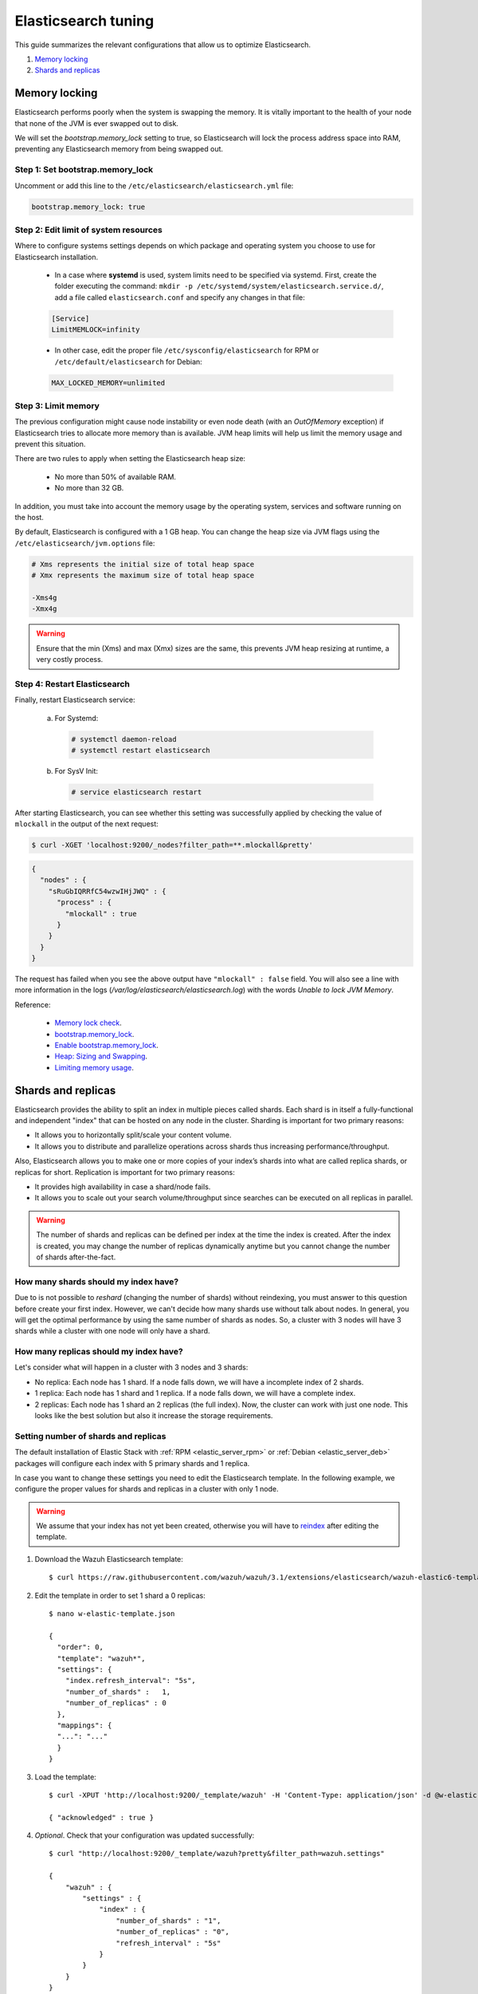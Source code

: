 .. _elastic_tuning:

Elasticsearch tuning
========================================

This guide summarizes the relevant configurations that allow us to optimize Elasticsearch.

#. `Memory locking`_
#. `Shards and replicas`_

Memory locking
----------------------------------------

Elasticsearch performs poorly when the system is swapping the memory. It is vitally important to the health of your node that none of the JVM is ever swapped out to disk.

We will set the *bootstrap.memory_lock* setting to true, so Elasticsearch will lock the process address space into RAM, preventing any Elasticsearch memory from being swapped out.

Step 1: Set bootstrap.memory_lock
^^^^^^^^^^^^^^^^^^^^^^^^^^^^^^^^^^^^^^^^^^

Uncomment or add this line to the ``/etc/elasticsearch/elasticsearch.yml`` file:

.. code-block:: yaml

    bootstrap.memory_lock: true

Step 2: Edit limit of system resources
^^^^^^^^^^^^^^^^^^^^^^^^^^^^^^^^^^^^^^^^^^

Where to configure systems settings depends on which package and operating system you choose to use for Elasticsearch installation.

 - In a case where **systemd** is used, system limits need to be specified via systemd. First, create the folder executing the command: ``mkdir -p /etc/systemd/system/elasticsearch.service.d/``, add a file called ``elasticsearch.conf`` and specify any changes in that file:

 .. code-block:: ini

    [Service]
    LimitMEMLOCK=infinity

 - In other case, edit the proper file ``/etc/sysconfig/elasticsearch`` for RPM or ``/etc/default/elasticsearch`` for Debian:

 .. code-block:: bash

     MAX_LOCKED_MEMORY=unlimited

Step 3: Limit memory
^^^^^^^^^^^^^^^^^^^^^^^^^^^^^^^^^^^^^^^^^^

The previous configuration might cause node instability or even node death (with an *OutOfMemory* exception) if Elasticsearch tries to allocate more memory than is available. JVM heap limits will help us limit the memory usage and prevent this situation.

There are two rules to apply when setting the Elasticsearch heap size:

  - No more than 50% of available RAM.
  - No more than 32 GB.

In addition, you must take into account the memory usage by the operating system, services and software running on the host.

By default, Elasticsearch is configured with a 1 GB heap. You can change the heap size via JVM flags using the ``/etc/elasticsearch/jvm.options`` file:

.. code-block:: bash

    # Xms represents the initial size of total heap space
    # Xmx represents the maximum size of total heap space

    -Xms4g
    -Xmx4g

.. warning::
  Ensure that the min (Xms) and max (Xmx) sizes are the same, this prevents JVM heap resizing at runtime, a very costly process.

Step 4: Restart Elasticsearch
^^^^^^^^^^^^^^^^^^^^^^^^^^^^^^^^^^^^^^^^^^

Finally, restart Elasticsearch service:

    a) For Systemd:

      .. code-block:: console

        # systemctl daemon-reload
        # systemctl restart elasticsearch

    b) For SysV Init:

      .. code-block:: console

        # service elasticsearch restart

After starting Elasticsearch, you can see whether this setting was successfully applied by checking the value of ``mlockall`` in the output of the next request:

.. code-block:: console

    $ curl -XGET 'localhost:9200/_nodes?filter_path=**.mlockall&pretty'

.. code-block:: json

    {
      "nodes" : {
        "sRuGbIQRRfC54wzwIHjJWQ" : {
          "process" : {
            "mlockall" : true
          }
        }
      }
    }

The request has failed when you see the above output have ``"mlockall" : false`` field. You will also see a line with more information in the logs (*/var/log/elasticsearch/elasticsearch.log*) with the words *Unable to lock JVM Memory*.

Reference:

  - `Memory lock check <https://www.elastic.co/guide/en/elasticsearch/reference/current/_memory_lock_check.html>`_.
  - `bootstrap.memory_lock <https://www.elastic.co/guide/en/elasticsearch/reference/current/important-settings.html#bootstrap.memory_lock>`_.
  - `Enable bootstrap.memory_lock <https://www.elastic.co/guide/en/elasticsearch/reference/current/setup-configuration-memory.html#mlockall>`_.
  - `Heap: Sizing and Swapping <https://www.elastic.co/guide/en/elasticsearch/guide/current/heap-sizing.html>`_.
  - `Limiting memory usage <https://www.elastic.co/guide/en/elasticsearch/guide/current/_limiting_memory_usage.html#_limiting_memory_usage>`_.

Shards and replicas
----------------------------------------

Elasticsearch provides the ability to split an index in multiple pieces called shards. Each shard is in itself a fully-functional and independent "index" that can be hosted on any node in the cluster. Sharding is important for two primary reasons:

- It allows you to horizontally split/scale your content volume.

- It allows you to distribute and parallelize operations across shards thus increasing performance/throughput.

Also, Elasticsearch allows you to make one or more copies of your index’s shards into what are called replica shards, or replicas for short. Replication is important for two primary reasons:

- It provides high availability in case a shard/node fails.

- It allows you to scale out your search volume/throughput since searches can be executed on all replicas in parallel.

.. warning::

    The number of shards and replicas can be defined per index at the time the index is created. After the index is created, you may change the number of replicas dynamically anytime but you cannot change the number of shards after-the-fact.


How many shards should my index have?
^^^^^^^^^^^^^^^^^^^^^^^^^^^^^^^^^^^^^^^^

Due to is not possible to *reshard* (changing the number of shards) without reindexing, you must answer to this question before create your first index. However, we can't decide how many shards use without talk about nodes. In general, you will get the optimal performance by using the same number of shards as nodes. So, a cluster with 3 nodes will have 3 shards while a cluster with one node will only have a shard.

How many replicas should my index have?
^^^^^^^^^^^^^^^^^^^^^^^^^^^^^^^^^^^^^^^^

Let's consider what will happen in a cluster with 3 nodes and 3 shards:

- No replica: Each node has 1 shard. If a node falls down, we will have a incomplete index of 2 shards.

- 1 replica: Each node has 1 shard and 1 replica. If a node falls down, we will have a complete index.

- 2 replicas: Each node has 1 shard an 2 replicas (the full index). Now, the cluster can work with just one node. This looks like the best solution but also it increase the storage requirements.

Setting number of shards and replicas
^^^^^^^^^^^^^^^^^^^^^^^^^^^^^^^^^^^^^^^^

The default installation of Elastic Stack with :ref:`RPM <elastic_server_rpm>` or :ref:`Debian <elastic_server_deb>` packages will configure each index with 5 primary shards and 1 replica.

In case you want to change these settings you need to edit the Elasticsearch template. In the following example, we configure the proper values for shards and replicas in a cluster with only 1 node.

.. warning::

    We assume that your index has not yet been created, otherwise you will have to `reindex <https://www.elastic.co/guide/en/elasticsearch/reference/current/docs-reindex.html>`_ after editing the template.

1. Download the Wazuh Elasticsearch template::

    $ curl https://raw.githubusercontent.com/wazuh/wazuh/3.1/extensions/elasticsearch/wazuh-elastic6-template-alerts.json -o w-elastic-template.json

2. Edit the template in order to set 1 shard a 0 replicas::

    $ nano w-elastic-template.json

    {
      "order": 0,
      "template": "wazuh*",
      "settings": {
        "index.refresh_interval": "5s",
        "number_of_shards" :   1,
        "number_of_replicas" : 0
      },
      "mappings": {
      "...": "..."
      }
    }

3. Load the template::

	$ curl -XPUT 'http://localhost:9200/_template/wazuh' -H 'Content-Type: application/json' -d @w-elastic-template.json

	{ "acknowledged" : true }

4. *Optional*. Check that your configuration was updated successfully::

    $ curl "http://localhost:9200/_template/wazuh?pretty&filter_path=wazuh.settings"

    {
        "wazuh" : {
            "settings" : {
                "index" : {
                    "number_of_shards" : "1",
                    "number_of_replicas" : "0",
                    "refresh_interval" : "5s"
                }
            }
        }
    }

Changing number of replicas
^^^^^^^^^^^^^^^^^^^^^^^^^^^^^^^^^^^^^^^^

The number of replicas can be changed dynamically using the Elasticsearch API.

In a cluster with 1 node, the number of replicas should be 0::

	$ curl -XPUT 'localhost:9200/wazuh-alerts-*/_settings?pretty' -H 'Content-Type: application/json' -d'
	{
		"settings": {
			"number_of_replicas" : 0
		}
	}
	'

	{ "acknowledged" : true }

Note that we are assuming that your target index pattern is **"wazuh-alerts-*"**, but you may use a different index pattern. You can see a full list of your current indexes with the following command::

	$ curl 'localhost:9200/_cat/indices'



Reference:

  - `Shards & Replicas <https://www.elastic.co/guide/en/elasticsearch/reference/current/_basic_concepts.html#getting-started-shards-and-replicas>`_.
